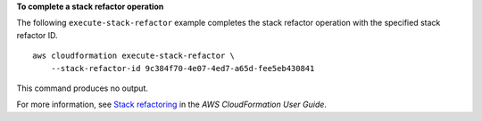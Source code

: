 **To complete a stack refactor operation**

The following ``execute-stack-refactor`` example completes the stack refactor operation with the specified stack refactor ID. ::

    aws cloudformation execute-stack-refactor \
        --stack-refactor-id 9c384f70-4e07-4ed7-a65d-fee5eb430841

This command produces no output.

For more information, see `Stack refactoring <https://docs.aws.amazon.com/AWSCloudFormation/latest/UserGuide/stack-refactoring.html>`__ in the *AWS CloudFormation User Guide*.
